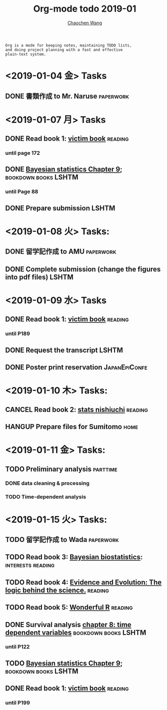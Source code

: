 #+TITLE: Org-mode todo 2019-01
#+AUTHOR: [[https://wangcc.me][Chaochen Wang]]
#+EMAIL: chaochen@wangcc.me
#+OPTIONS: d:(not "LOGBOOK") date:t e:t email:t f:t inline:t num:t
#+OPTIONS: timestamp:t title:t toc:t todo:t |:t

#+BEGIN_EXAMPLE 
Org is a mode for keeping notes, maintaining TODO lists,
and doing project planning with a fast and effective 
plain-text system.
#+END_EXAMPLE

* <2019-01-04 金> Tasks
** DONE 書類作成 to Mr. Naruse                                   :paperwork:

* <2019-01-07 月> Tasks
** DONE Read book 1: [[http://ywang.uchicago.edu/history/victim_ebook_070505.pdf][victim book]]                                   :reading:
*** until page 172
** DONE [[https://wangcc.me/LSHTMlearningnote/section-88.html][Bayesian statistics Chapter 9]];                :bookdown:books:LSHTM:
*** until Page 88
** DONE Prepare submission                                           :LSHTM:

* <2019-01-08 火> Tasks:
** DONE 留学記作成 to AMU                                  :paperwork:
** DONE Complete submission (change the figures into pdf files)      :LSHTM:

* <2019-01-09 水> Tasks
** DONE Read book 1: [[http://ywang.uchicago.edu/history/victim_ebook_070505.pdf][victim book]]                                   :reading:
*** until P189
** DONE Request the transcript                                       :LSHTM:
** DONE Poster print reservation                             :JapanEpiConfe:

* <2019-01-10 木> Tasks: 
** CANCEL Read book 2: [[https://www.amazon.co.jp/%E7%B5%B1%E8%A8%88%E5%AD%A6%E3%81%8C%E6%9C%80%E5%BC%B7%E3%81%AE%E5%AD%A6%E5%95%8F%E3%81%A7%E3%81%82%E3%82%8B-%E8%A5%BF%E5%86%85-%E5%95%93/dp/4478022216/ref=sr_1_1?ie=UTF8&qid=1546568463&sr=8-1&keywords=%E7%B5%B1%E8%A8%88%E5%AD%A6%E3%81%8C%E6%9C%80%E5%BC%B7%E3%81%AE%E5%AD%A6%E5%95%8F%E3%81%A7%E3%81%82%E3%82%8B][stats nishiuchi]]                             :reading:
** HANGUP Prepare files for Sumitomo                                  :home:
* <2019-01-11 金> Tasks: 
** TODO Preliminary analysis                                      :parttime:
*** DONE data cleaning & processing
*** TODO Time-dependent analysis 

* <2019-01-15 火> Tasks:
** TODO 留学記作成 to Wada                                       :paperwork:
** TODO Read book 3: [[https://www.wiley.com/en-us/Bayesian+Biostatistics-p-9780470018231][Bayesian biostatistics]]:		  :interests:reading:
** TODO Read book 4: [[https://www.cambridge.org/jp/academic/subjects/philosophy/philosophy-science/evidence-and-evolution-logic-behind-science?format=HB&isbn=9780521871884][Evidence and Evolution: The logic behind the science.]] :reading:
** TODO Read book 5: [[https://www.amazon.co.jp/Stan%E3%81%A8R%E3%81%A7%E3%83%99%E3%82%A4%E3%82%BA%E7%B5%B1%E8%A8%88%E3%83%A2%E3%83%87%E3%83%AA%E3%83%B3%E3%82%B0-Wonderful-R-%E6%9D%BE%E6%B5%A6-%E5%81%A5%E5%A4%AA%E9%83%8E/dp/4320112423/ref=sr_1_1?ie=UTF8&qid=1546839385&sr=8-1&keywords=wonderful+R][Wonderful R]]                                   :reading:
** DONE Survival analysis [[https://wangcc.me/LSHTMlearningnote/-time-dependent-variables.html][chapter 8: time dependent variables]] :bookdown:books:LSHTM:
*** until P122
** TODO [[https://wangcc.me/LSHTMlearningnote/section-88.html][Bayesian statistics Chapter 9]];                :bookdown:books:LSHTM:
** DONE Read book 1: [[http://ywang.uchicago.edu/history/victim_ebook_070505.pdf][victim book]]                                   :reading:
*** until P199
